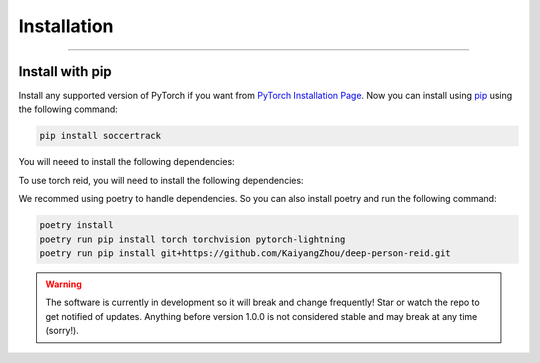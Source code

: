############
Installation
############

--------------

****************
Install with pip
****************

Install any supported version of PyTorch if you want from `PyTorch Installation Page <https://pytorch.org/get-started/locally/#start-locally>`_.
Now you can install using `pip <https://pypi.org/project/SoccerTrack/>`_ using the following command:

.. code-block:: bash

    pip install soccertrack

You will neeed to install the following dependencies:

.. code-block:: bash
    pip install torch torchvision pytorch-lightning


To use torch reid, you will need to install the following dependencies:

.. code-block:: bash
    pip install git+https://github.com/KaiyangZhou/deep-person-reid.git

We recommed using poetry to handle dependencies. So you can also install poetry and run the following command:

.. code-block:: bash

    poetry install
    poetry run pip install torch torchvision pytorch-lightning 
    poetry run pip install git+https://github.com/KaiyangZhou/deep-person-reid.git


.. warning::
    The software is currently in development so it will break and change frequently! Star or watch the repo to get notified of updates. Anything before version 1.0.0 is not considered stable and may break at any time (sorry!).
